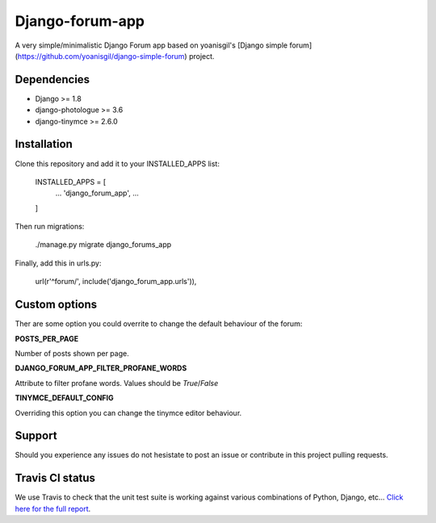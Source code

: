 Django-forum-app
================
.. image:: https://img.shields.io/pypi/v/django-forum-app.svg
    :target: https://pypi.python.org/pypi/django-forum-app/
    :alt: Latest PyPI version

.. image:: https://img.shields.io/pypi/dm/django-forum-app.svg
    :target: https://pypi.python.org/pypi/django-forum-app/
    :alt: Number of PyPI downloads

.. image:: https://travis-ci.org/urtzai/django-simple-forum.svg?branch=master
    :target: https://travis-ci.org/urtzai/django-simple-forum

A very simple/minimalistic Django Forum app based on yoanisgil's [Django simple forum](https://github.com/yoanisgil/django-simple-forum) project.


Dependencies
------------
- Django >= 1.8
- django-photologue >= 3.6
- django-tinymce >= 2.6.0

Installation
------------
Clone this repository and add it to your INSTALLED_APPS list:

    INSTALLED_APPS = [
        ...
        'django_forum_app',
        ...
    ]

Then run migrations:

    ./manage.py migrate django_forums_app

Finally, add this in urls.py:

    url(r'^forum/', include('django_forum_app.urls')),

Custom options
--------------
Ther are some option you could overrite to change the default behaviour of the forum:

**POSTS_PER_PAGE**

Number of posts shown per page.

**DJANGO_FORUM_APP_FILTER_PROFANE_WORDS**

Attribute to filter profane words. Values should be *True*/*False*

**TINYMCE_DEFAULT_CONFIG**

Overriding this option you can change the tinymce editor behaviour.

Support
-------
Should you experience any issues do not hesistate to post an issue or contribute in this project pulling requests.

Travis CI status
----------------
We use Travis to check that the unit test suite is working against various combinations of Python, Django, etc...
`Click here for the full report <http://travis-ci.org/#!/urtzai/django-forum-app>`_.
